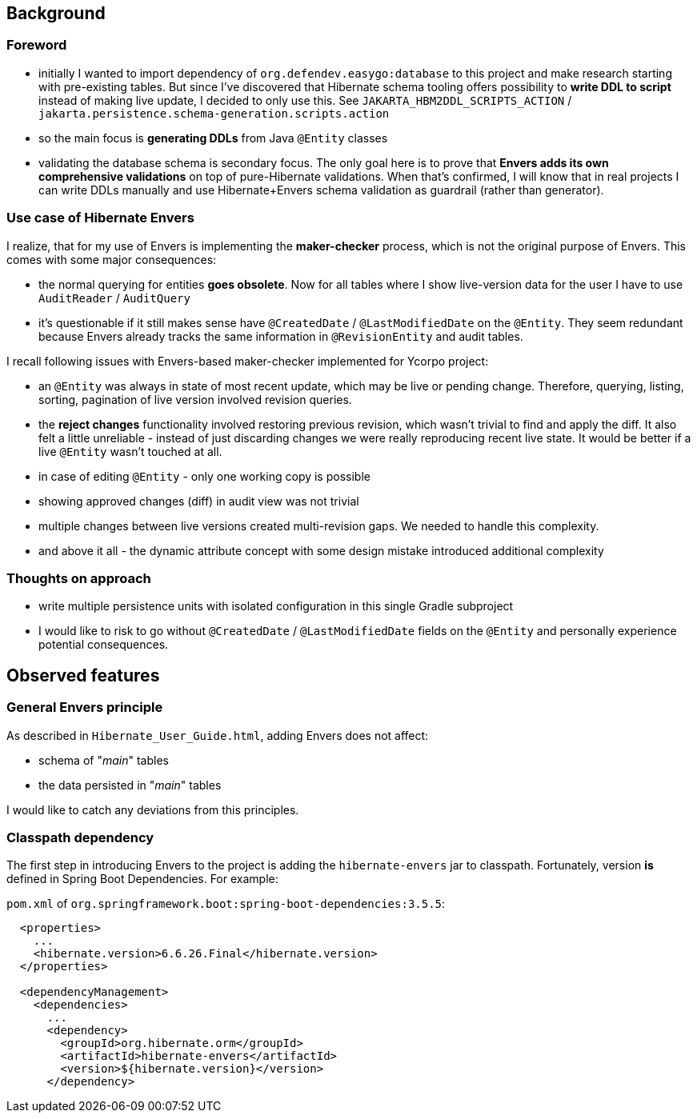 
== Background

=== Foreword

* initially I wanted to import dependency of `org.defendev.easygo:database` to this project and make
  research starting with pre-existing tables. But since I've discovered that Hibernate schema tooling
  offers possibility to *write DDL to script* instead of making live update, I decided to only use this.
  See `JAKARTA_HBM2DDL_SCRIPTS_ACTION` / `jakarta.persistence.schema-generation.scripts.action`

* so the main focus is *generating DDLs* from Java `@Entity` classes

* validating the database schema is secondary focus. The only goal here is to prove that
  *Envers adds its own comprehensive validations* on top of pure-Hibernate validations. When that's confirmed,
  I will know that in real projects I can write DDLs manually and use Hibernate+Envers schema validation
  as guardrail (rather than generator).

=== Use case of Hibernate Envers

I realize, that for my use of Envers is implementing the *maker-checker* process, which
is not the original purpose of Envers. This comes with some major consequences:

* the normal querying for entities *goes obsolete*. Now for all tables where I show live-version data
  for the user I have to use `AuditReader` / `AuditQuery`

* it's questionable if it still makes sense have `@CreatedDate` / `@LastModifiedDate` on the `@Entity`.
  They seem redundant because Envers already tracks the same information in `@RevisionEntity`
  and audit tables.

I recall following issues with Envers-based maker-checker implemented for Ycorpo project:

* an `@Entity` was always in state of most recent update, which may be live or pending change.
  Therefore, querying, listing, sorting, pagination of live version involved revision queries.

* the *reject changes* functionality involved restoring previous revision, which
  wasn't trivial to find and apply the diff. It also felt a little unreliable - instead
  of just discarding changes we were really reproducing recent live state. It would be better
  if a live `@Entity` wasn't touched at all.

* in case of editing `@Entity` - only one working copy is possible

* showing approved changes (diff) in audit view was not trivial

* multiple changes between live versions created multi-revision gaps. We needed to handle this complexity.

* and above it all - the dynamic attribute concept with some design mistake introduced additional complexity

=== Thoughts on approach

* write multiple persistence units with isolated configuration in this single Gradle subproject

* I would like to risk to go without `@CreatedDate` / `@LastModifiedDate` fields on the `@Entity`
  and personally experience potential consequences.



== Observed features

=== General Envers principle

As described in `Hibernate_User_Guide.html`, adding Envers does not affect:

* schema of "_main_" tables

* the data persisted in "_main_" tables

I would like to catch any deviations from this principles.

=== Classpath dependency

The first step in introducing Envers to the project is adding the
`hibernate-envers` jar to classpath. Fortunately, version *is* defined
in Spring Boot Dependencies. For example:

`pom.xml` of `org.springframework.boot:spring-boot-dependencies:3.5.5`:

----
  <properties>
    ...
    <hibernate.version>6.6.26.Final</hibernate.version>
  </properties>

  <dependencyManagement>
    <dependencies>
      ...
      <dependency>
        <groupId>org.hibernate.orm</groupId>
        <artifactId>hibernate-envers</artifactId>
        <version>${hibernate.version}</version>
      </dependency>
----

